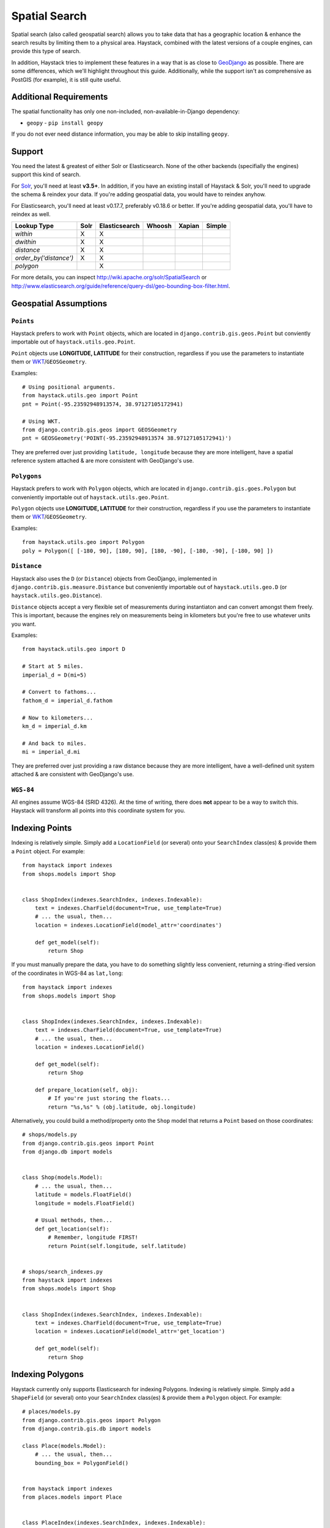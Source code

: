 .. _ref-spatial:

==============
Spatial Search
==============

Spatial search (also called geospatial search) allows you to take data that
has a geographic location & enhance the search results by limiting them to a
physical area. Haystack, combined with the latest versions of a couple engines,
can provide this type of search.

In addition, Haystack tries to implement these features in a way that is as
close to GeoDjango_ as possible. There are some differences, which we'll
highlight throughout this guide. Additionally, while the support isn't as
comprehensive as PostGIS (for example), it is still quite useful.

.. _GeoDjango: http://geodjango.org/


Additional Requirements
=======================

The spatial functionality has only one non-included, non-available-in-Django
dependency:

* ``geopy`` - ``pip install geopy``

If you do not ever need distance information, you may be able to skip
installing ``geopy``.


Support
=======

You need the latest & greatest of either Solr or Elasticsearch. None of the
other backends (specifially the engines) support this kind of search.

For Solr_, you'll need at least **v3.5+**. In addition, if you have an existing
install of Haystack & Solr, you'll need to upgrade the schema & reindex your
data. If you're adding geospatial data, you would have to reindex anyhow.

For Elasticsearch, you'll need at least v0.17.7, preferably v0.18.6 or better.
If you're adding geospatial data, you'll have to reindex as well.

.. _Solr: http://lucene.apache.org/solr/

====================== ====== =============== ======== ======== ======
Lookup Type            Solr   Elasticsearch   Whoosh   Xapian   Simple
====================== ====== =============== ======== ======== ======
`within`               X      X
`dwithin`              X      X
`distance`             X      X
`order_by('distance')` X      X
`polygon`                     X
====================== ====== =============== ======== ======== ======

For more details, you can inspect http://wiki.apache.org/solr/SpatialSearch
or http://www.elasticsearch.org/guide/reference/query-dsl/geo-bounding-box-filter.html.


Geospatial Assumptions
======================

``Points``
----------

Haystack prefers to work with ``Point`` objects, which are located in
``django.contrib.gis.geos.Point`` but conviently importable out of
``haystack.utils.geo.Point``.

``Point`` objects use **LONGITUDE, LATITUDE** for their construction, regardless
if you use the parameters to instantiate them or WKT_/``GEOSGeometry``.

.. _WKT: http://en.wikipedia.org/wiki/Well-known_text

Examples::

    # Using positional arguments.
    from haystack.utils.geo import Point
    pnt = Point(-95.23592948913574, 38.97127105172941)

    # Using WKT.
    from django.contrib.gis.geos import GEOSGeometry
    pnt = GEOSGeometry('POINT(-95.23592948913574 38.97127105172941)')

They are preferred over just providing ``latitude, longitude`` because they are
more intelligent, have a spatial reference system attached & are more consistent
with GeoDjango's use.

``Polygons``
------------

Haystack prefers to work with ``Polygon`` objects, which are located in
``django.contrib.gis.goes.Polygon`` but conveniently importable out of
``haystack.utils.geo.Point``.


``Polygon`` objects use **LONGITUDE, LATITUDE** for their construction, regardless
if you use the parameters to instantiate them or WKT_/``GEOSGeometry``.

Examples::

  from haystack.utils.geo import Polygon
  poly = Polygon([ [-180, 90], [180, 90], [180, -90], [-180, -90], [-180, 90] ])


``Distance``
------------

Haystack also uses the ``D`` (or ``Distance``) objects from GeoDjango,
implemented in ``django.contrib.gis.measure.Distance`` but conveniently
importable out of ``haystack.utils.geo.D`` (or ``haystack.utils.geo.Distance``).

``Distance`` objects accept a very flexible set of measurements during
instantiaton and can convert amongst them freely. This is important, because
the engines rely on measurements being in kilometers but you're free to use
whatever units you want.

Examples::

    from haystack.utils.geo import D

    # Start at 5 miles.
    imperial_d = D(mi=5)

    # Convert to fathoms...
    fathom_d = imperial_d.fathom

    # Now to kilometers...
    km_d = imperial_d.km

    # And back to miles.
    mi = imperial_d.mi

They are preferred over just providing a raw distance because they are
more intelligent, have a well-defined unit system attached & are consistent
with GeoDjango's use.


``WGS-84``
----------

All engines assume WGS-84 (SRID 4326). At the time of writing, there does **not**
appear to be a way to switch this. Haystack will transform all points into this
coordinate system for you.


Indexing Points
===============

Indexing is relatively simple. Simply add a ``LocationField`` (or several)
onto your ``SearchIndex`` class(es) & provide them a ``Point`` object. For
example::

    from haystack import indexes
    from shops.models import Shop


    class ShopIndex(indexes.SearchIndex, indexes.Indexable):
        text = indexes.CharField(document=True, use_template=True)
        # ... the usual, then...
        location = indexes.LocationField(model_attr='coordinates')

        def get_model(self):
            return Shop

If you must manually prepare the data, you have to do something slightly less
convenient, returning a string-ified version of the coordinates in WGS-84 as
``lat,long``::

    from haystack import indexes
    from shops.models import Shop


    class ShopIndex(indexes.SearchIndex, indexes.Indexable):
        text = indexes.CharField(document=True, use_template=True)
        # ... the usual, then...
        location = indexes.LocationField()

        def get_model(self):
            return Shop

        def prepare_location(self, obj):
            # If you're just storing the floats...
            return "%s,%s" % (obj.latitude, obj.longitude)

Alternatively, you could build a method/property onto the ``Shop`` model that
returns a ``Point`` based on those coordinates::

    # shops/models.py
    from django.contrib.gis.geos import Point
    from django.db import models


    class Shop(models.Model):
        # ... the usual, then...
        latitude = models.FloatField()
        longitude = models.FloatField()

        # Usual methods, then...
        def get_location(self):
            # Remember, longitude FIRST!
            return Point(self.longitude, self.latitude)


    # shops/search_indexes.py
    from haystack import indexes
    from shops.models import Shop


    class ShopIndex(indexes.SearchIndex, indexes.Indexable):
        text = indexes.CharField(document=True, use_template=True)
        location = indexes.LocationField(model_attr='get_location')

        def get_model(self):
            return Shop


Indexing Polygons
=================

Haystack currently only supports Elasticsearch for indexing Polygons.
Indexing is relatively simple. Simply add a ``ShapeField`` (or several)
onto your ``SearchIndex`` class(es) & provide them a ``Polygon`` object. For
example::

      # places/models.py
      from django.contrib.gis.geos import Polygon
      from django.contrib.gis.db import models

      class Place(models.Model):
          # ... the usual, then...
          bounding_box = PolygonField()


      from haystack import indexes
      from places.models import Place


      class PlaceIndex(indexes.SearchIndex, indexes.Indexable):
          text = indexes.CharField(document=True, use_template=True)
          # ... the usual, then...
          area = indexes.ShapeField(model_attr='bounding_box')

          def get_model(self):
              return Place


Querying Points
===============

There are two types of geospatial queries you can run, ``within`` & ``dwithin``.
Like their GeoDjango counterparts (within_ & dwithin_), these methods focus on
finding results within an area.

.. _within: https://docs.djangoproject.com/en/dev/ref/contrib/gis/geoquerysets/#within
.. _dwithin: https://docs.djangoproject.com/en/dev/ref/contrib/gis/geoquerysets/#dwithin


``within``
----------

.. method:: SearchQuerySet.within(self, field, point_1, point_2)

``within`` is a bounding box comparison. A bounding box is a rectangular area
within which to search. It's composed of a bottom-left point & a top-right
point. It is faster but slighty sloppier than its counterpart.

Examples::

    from haystack.query import SearchQuerySet
    from haystack.utils.geo import Point

    downtown_bottom_left = Point(-95.23947, 38.9637903)
    downtown_top_right = Point(-95.23362278938293, 38.973081081164715)

    # 'location' is the fieldname from our ``SearchIndex``...

    # Do the bounding box query.
    sqs = SearchQuerySet().within('location', downtown_bottom_left, downtown_top_right)

    # Can be chained with other Haystack calls.
    sqs = SearchQuerySet().auto_query('coffee').within('location', downtown_bottom_left, downtown_top_right).order_by('-popularity')

.. note::

    In GeoDjango, assuming the ``Shop`` model had been properly geo-ified, this
    would have been implemented as::

        from shops.models import Shop
        Shop.objects.filter(location__within=(downtown_bottom_left, downtown_top_right))

    Haystack's form differs because it yielded a cleaner implementation, was
    no more typing than the GeoDjango version & tried to maintain the same
    terminology/similar signature.


``dwithin``
-----------

.. method:: SearchQuerySet.dwithin(self, field, point, distance)

``dwithin`` is a radius-based search. A radius-based search is a circular area
within which to search. It's composed of a center point & a radius (in
kilometers, though Haystack will use the ``D`` object's conversion utilities to
get it there). It is slower than``within`` but very exact & can involve fewer
calculations on your part.

Examples::

    from haystack.query import SearchQuerySet
    from haystack.utils.geo import Point, D

    ninth_and_mass = Point(-95.23592948913574, 38.96753407043678)
    # Within a two miles.
    max_dist = D(mi=2)

    # 'location' is the fieldname from our ``SearchIndex``...

    # Do the radius query.
    sqs = SearchQuerySet().dwithin('location', ninth_and_mass, max_dist)

    # Can be chained with other Haystack calls.
    sqs = SearchQuerySet().auto_query('coffee').dwithin('location', ninth_and_mass, max_dist).order_by('-popularity')

.. note::

    In GeoDjango, assuming the ``Shop`` model had been properly geo-ified, this
    would have been implemented as::

        from shops.models import Shop
        Shop.objects.filter(location__dwithin=(ninth_and_mass, D(mi=2)))

    Haystack's form differs because it yielded a cleaner implementation, was
    no more typing than the GeoDjango version & tried to maintain the same
    terminology/similar signature.


``distance``
------------

.. method:: SearchQuerySet.distance(self, field, point)

By default, search results will come back without distance information attached
to them. In the concept of a bounding box, it would be ambiguous what the
distances would be calculated against. And it is more calculation that may not
be necessary.

So like GeoDjango, Haystack exposes a method to signify that you want to
include these calculated distances on results.

Examples::

    from haystack.query import SearchQuerySet
    from haystack.utils.geo import Point, D

    ninth_and_mass = Point(-95.23592948913574, 38.96753407043678)

    # On a bounding box...
    downtown_bottom_left = Point(-95.23947, 38.9637903)
    downtown_top_right = Point(-95.23362278938293, 38.973081081164715)

    sqs = SearchQuerySet().within('location', downtown_bottom_left, downtown_top_right).distance('location', ninth_and_mass)

    # ...Or on a radius query.
    sqs = SearchQuerySet().dwithin('location', ninth_and_mass, D(mi=2)).distance('location', ninth_and_mass)

You can even apply a different field, for instance if you calculate results of
key, well-cached hotspots in town but want distances from the user's current
position::

    from haystack.query import SearchQuerySet
    from haystack.utils.geo import Point, D

    ninth_and_mass = Point(-95.23592948913574, 38.96753407043678)
    user_loc = Point(-95.23455619812012, 38.97240128290697)

    sqs = SearchQuerySet().dwithin('location', ninth_and_mass, D(mi=2)).distance('location', user_loc)

.. note::

    The astute will notice this is Haystack's biggest departure from GeoDjango.
    In GeoDjango, this would have been implemented as::

        from shops.models import Shop
        Shop.objects.filter(location__dwithin=(ninth_and_mass, D(mi=2))).distance(user_loc)

    Note that, by default, the GeoDjango form leaves *out* the field to be
    calculating against (though it's possible to override it & specify the
    field).

    Haystack's form differs because the same assumptions are difficult to make.
    GeoDjango deals with a single model at a time, where Haystack deals with
    a broad mix of models. Additionally, accessing ``Model`` information is a
    couple hops away, so Haystack favors the explicit (if slightly more typing)
    approach.


GeoShape Queries
================

Haystack currently only supports Elasticsearch for GeoShape queries.
There are multiple geospatial queries you can run: intersects, disjoint, within,
and contains (Elasticsearch >= 2.x only).

Examples::
  sqs = SearchQuerySet()
  poly = Polygon([ [-180, 90], [180, 90], [180, -90], [-180, -90], [-180, 90] ])
  # Filter results whose bounding_box attribute is within poly
  sqs.shape('bounding_box', poly, 'within')


Ordering
========

Because you're dealing with search, even with geospatial queries, results still
come back in **RELEVANCE** order. If you want to offer the user ordering
results by distance, there's a simple way to enable this ordering.

Using the standard Haystack ``order_by`` method, if you specify ``distance`` or
``-distance`` **ONLY**, you'll get geographic ordering. Additionally, you must
have a call to ``.distance()`` somewhere in the chain, otherwise there is no
distance information on the results & nothing to sort by.

Examples::

    from haystack.query import SearchQuerySet
    from haystack.utils.geo import Point, D

    ninth_and_mass = Point(-95.23592948913574, 38.96753407043678)
    downtown_bottom_left = Point(-95.23947, 38.9637903)
    downtown_top_right = Point(-95.23362278938293, 38.973081081164715)

    # Non-geo ordering.
    sqs = SearchQuerySet().within('location', downtown_bottom_left, downtown_top_right).order_by('title')
    sqs = SearchQuerySet().within('location', downtown_bottom_left, downtown_top_right).distance('location', ninth_and_mass).order_by('-created')

    # Geo ordering, closest to farthest.
    sqs = SearchQuerySet().within('location', downtown_bottom_left, downtown_top_right).distance('location', ninth_and_mass).order_by('distance')
    # Geo ordering, farthest to closest.
    sqs = SearchQuerySet().dwithin('location', ninth_and_mass, D(mi=2)).distance('location', ninth_and_mass).order_by('-distance')

.. note::

    This call is identical to the GeoDjango usage.

.. warning::

    You can not specify both a distance & lexicographic ordering. If you specify
    more than just ``distance`` or ``-distance``, Haystack assumes ``distance``
    is a field in the index & tries to sort on it. Example::

        # May blow up!
        sqs = SearchQuerySet().dwithin('location', ninth_and_mass, D(mi=2)).distance('location', ninth_and_mass).order_by('distance', 'title')

    This is a limitation in the engine's implementation.

    If you actually **have** a field called ``distance`` (& aren't using
    calculated distance information), Haystack will do the right thing in
    these circumstances.


Caveats
=======

In all cases, you may call the ``within/dwithin/distance`` methods as many times
as you like. However, the **LAST** call is the information that will be used.
No combination logic is available, as this is largely a backend limitation.

Combining calls to both ``within`` & ``dwithin`` may yield unexpected or broken
results. They don't overlap when performing queries, so it may be possible to
construct queries that work. Your Mileage May Vary.

